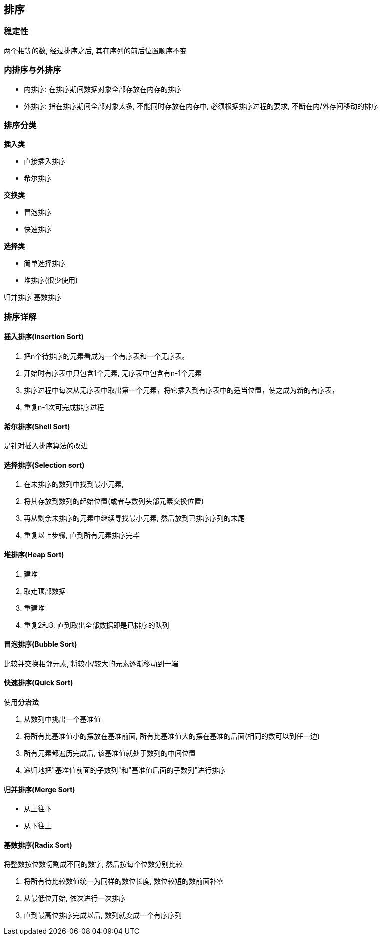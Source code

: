 == 排序

=== 稳定性

两个相等的数, 经过排序之后, 其在序列的前后位置顺序不变

=== 内排序与外排序

- 内排序: 在排序期间数据对象全部存放在内存的排序

- 外排序: 指在排序期间全部对象太多, 不能同时存放在内存中, 必须根据排序过程的要求, 不断在内/外存间移动的排序

=== 排序分类

**插入类**

- 直接插入排序
- 希尔排序

**交换类**

- 冒泡排序
- 快速排序

**选择类**

- 简单选择排序
- 堆排序(很少使用)

归并排序 基数排序

=== 排序详解

==== 插入排序(Insertion Sort)

1. 把n个待排序的元素看成为一个有序表和一个无序表。
2. 开始时有序表中只包含1个元素, 无序表中包含有n-1个元素
3. 排序过程中每次从无序表中取出第一个元素，将它插入到有序表中的适当位置，使之成为新的有序表，
4. 重复n-1次可完成排序过程

==== 希尔排序(Shell Sort)

是针对插入排序算法的改进

==== 选择排序(Selection sort)

1. 在未排序的数列中找到最小元素,
2. 将其存放到数列的起始位置(或者与数列头部元素交换位置)
3. 再从剩余未排序的元素中继续寻找最小元素, 然后放到已排序序列的末尾
4. 重复以上步骤, 直到所有元素排序完毕

==== 堆排序(Heap Sort)

1. 建堆
2. 取走顶部数据
3. 重建堆
4. 重复2和3, 直到取出全部数据即是已排序的队列

==== 冒泡排序(Bubble Sort)

比较并交换相邻元素, 将较小/较大的元素逐渐移动到一端

==== 快速排序(Quick Sort)

使用**分治法**

1. 从数列中挑出一个基准值
2. 将所有比基准值小的摆放在基准前面, 所有比基准值大的摆在基准的后面(相同的数可以到任一边)
3. 所有元素都遍历完成后, 该基准值就处于数列的中间位置
4. 递归地把"基准值前面的子数列"和"基准值后面的子数列"进行排序

==== 归并排序(Merge Sort)

- 从上往下
- 从下往上

==== 基数排序(Radix Sort)

将整数按位数切割成不同的数字, 然后按每个位数分别比较

1. 将所有待比较数值统一为同样的数位长度, 数位较短的数前面补零
2. 从最低位开始, 依次进行一次排序
3. 直到最高位排序完成以后, 数列就变成一个有序序列
